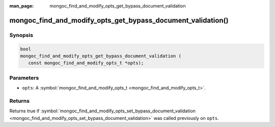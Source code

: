 :man_page: mongoc_find_and_modify_opts_get_bypass_document_validation

mongoc_find_and_modify_opts_get_bypass_document_validation()
============================================================

Synopsis
--------

.. code-block:: none

  bool
  mongoc_find_and_modify_opts_get_bypass_document_validation (
     const mongoc_find_and_modify_opts_t *opts);

Parameters
----------

* ``opts``: A :symbol:`mongoc_find_and_modify_opts_t <mongoc_find_and_modify_opts_t>`.

Returns
-------

Returns true if :symbol:`mongoc_find_and_modify_opts_set_bypass_document_validation <mongoc_find_and_modify_opts_set_bypass_document_validation>` was called previously on ``opts``.

